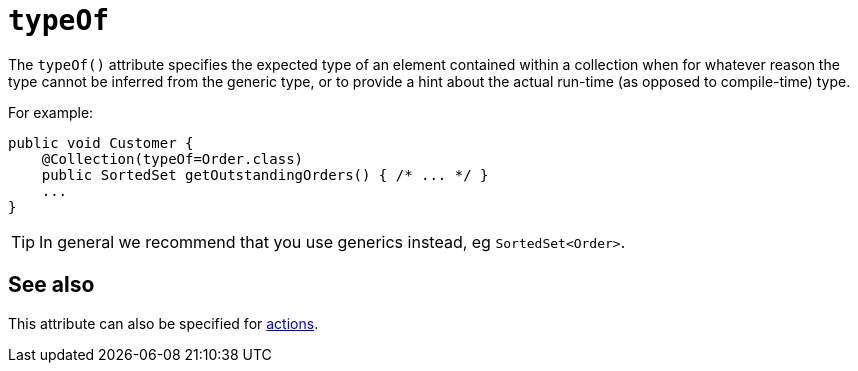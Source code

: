 = `typeOf`
:Notice: Licensed to the Apache Software Foundation (ASF) under one or more contributor license agreements. See the NOTICE file distributed with this work for additional information regarding copyright ownership. The ASF licenses this file to you under the Apache License, Version 2.0 (the "License"); you may not use this file except in compliance with the License. You may obtain a copy of the License at. http://www.apache.org/licenses/LICENSE-2.0 . Unless required by applicable law or agreed to in writing, software distributed under the License is distributed on an "AS IS" BASIS, WITHOUT WARRANTIES OR  CONDITIONS OF ANY KIND, either express or implied. See the License for the specific language governing permissions and limitations under the License.
:page-partial:


The `typeOf()` attribute specifies the expected type of an element contained within a collection when for whatever reason the type cannot be inferred from the generic type, or to provide a hint about the actual run-time (as opposed to compile-time) type.


For example:

[source,java]
----
public void Customer {
    @Collection(typeOf=Order.class)
    public SortedSet getOutstandingOrders() { /* ... */ }
    ...
}
----

[TIP]
====
In general we recommend that you use generics instead, eg `SortedSet<Order>`.
====


== See also

This attribute can also be specified for xref:refguide:applib-ant:Action.adoc#typeOf[actions].
